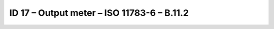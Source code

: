 ID 17 – Output meter – ISO 11783-6 – B.11.2
============================================

.. image:: https://user-images.githubusercontent.com/69573151/94603016-f6dd1a00-0295-11eb-954d-e6f8ace4b28f.png